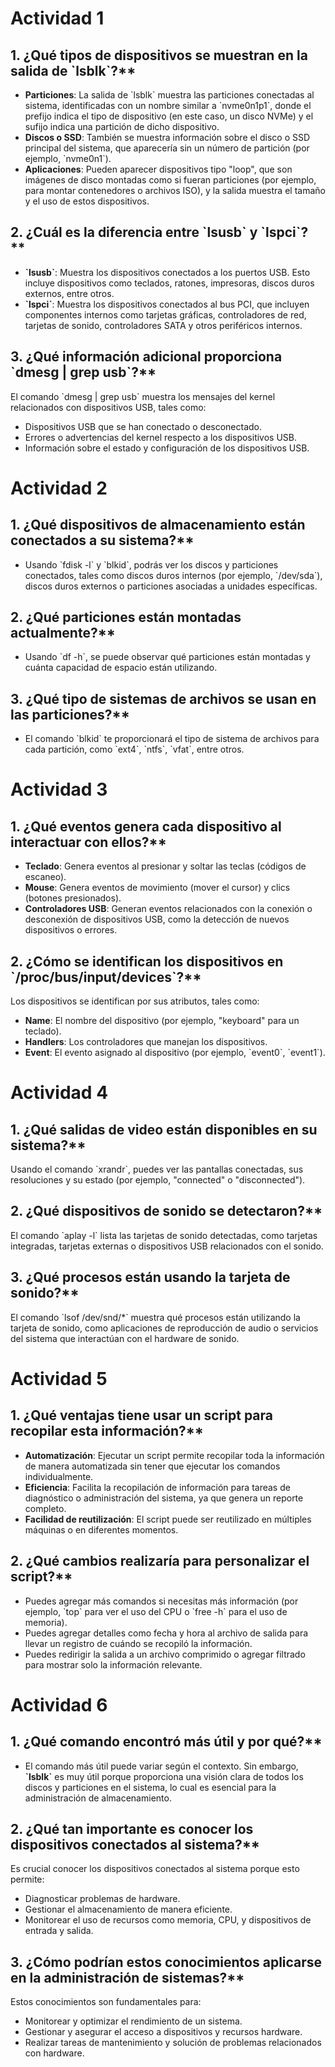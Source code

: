 * Actividad 1

** 1. ¿Qué tipos de dispositivos se muestran en la salida de `lsblk`?**

- **Particiones**: La salida de `lsblk` muestra las particiones conectadas al sistema, identificadas con un nombre similar a `nvme0n1p1`, donde el prefijo indica el tipo de dispositivo (en este caso, un disco NVMe) y el sufijo indica una partición de dicho dispositivo.
- **Discos o SSD**: También se muestra información sobre el disco o SSD principal del sistema, que aparecería sin un número de partición (por ejemplo, `nvme0n1`).
- **Aplicaciones**: Pueden aparecer dispositivos tipo "loop", que son imágenes de disco montadas como si fueran particiones (por ejemplo, para montar contenedores o archivos ISO), y la salida muestra el tamaño y el uso de estos dispositivos.

** 2. ¿Cuál es la diferencia entre `lsusb` y `lspci`?**

- **`lsusb`**: Muestra los dispositivos conectados a los puertos USB. Esto incluye dispositivos como teclados, ratones, impresoras, discos duros externos, entre otros.
- **`lspci`**: Muestra los dispositivos conectados al bus PCI, que incluyen componentes internos como tarjetas gráficas, controladores de red, tarjetas de sonido, controladores SATA y otros periféricos internos.

** 3. ¿Qué información adicional proporciona `dmesg | grep usb`?**

El comando `dmesg | grep usb` muestra los mensajes del kernel relacionados con dispositivos USB, tales como:
- Dispositivos USB que se han conectado o desconectado.
- Errores o advertencias del kernel respecto a los dispositivos USB.
- Información sobre el estado y configuración de los dispositivos USB.

* Actividad 2

** 1. ¿Qué dispositivos de almacenamiento están conectados a su sistema?**

- Usando `fdisk -l` y `blkid`, podrás ver los discos y particiones conectados, tales como discos duros internos (por ejemplo, `/dev/sda`), discos duros externos o particiones asociadas a unidades específicas.

** 2. ¿Qué particiones están montadas actualmente?**

- Usando `df -h`, se puede observar qué particiones están montadas y cuánta capacidad de espacio están utilizando.

** 3. ¿Qué tipo de sistemas de archivos se usan en las particiones?**

- El comando `blkid` te proporcionará el tipo de sistema de archivos para cada partición, como `ext4`, `ntfs`, `vfat`, entre otros.

* Actividad 3

** 1. ¿Qué eventos genera cada dispositivo al interactuar con ellos?**

- **Teclado**: Genera eventos al presionar y soltar las teclas (códigos de escaneo).
- **Mouse**: Genera eventos de movimiento (mover el cursor) y clics (botones presionados).
- **Controladores USB**: Generan eventos relacionados con la conexión o desconexión de dispositivos USB, como la detección de nuevos dispositivos o errores.

** 2. ¿Cómo se identifican los dispositivos en `/proc/bus/input/devices`?**

Los dispositivos se identifican por sus atributos, tales como:
- **Name**: El nombre del dispositivo (por ejemplo, "keyboard" para un teclado).
- **Handlers**: Los controladores que manejan los dispositivos.
- **Event**: El evento asignado al dispositivo (por ejemplo, `event0`, `event1`).

* Actividad 4

** 1. ¿Qué salidas de video están disponibles en su sistema?**

Usando el comando `xrandr`, puedes ver las pantallas conectadas, sus resoluciones y su estado (por ejemplo, "connected" o "disconnected").

** 2. ¿Qué dispositivos de sonido se detectaron?**

El comando `aplay -l` lista las tarjetas de sonido detectadas, como tarjetas integradas, tarjetas externas o dispositivos USB relacionados con el sonido.

** 3. ¿Qué procesos están usando la tarjeta de sonido?**

El comando `lsof /dev/snd/*` muestra qué procesos están utilizando la tarjeta de sonido, como aplicaciones de reproducción de audio o servicios del sistema que interactúan con el hardware de sonido.

* Actividad 5

** 1. ¿Qué ventajas tiene usar un script para recopilar esta información?**

- **Automatización**: Ejecutar un script permite recopilar toda la información de manera automatizada sin tener que ejecutar los comandos individualmente.
- **Eficiencia**: Facilita la recopilación de información para tareas de diagnóstico o administración del sistema, ya que genera un reporte completo.
- **Facilidad de reutilización**: El script puede ser reutilizado en múltiples máquinas o en diferentes momentos.

** 2. ¿Qué cambios realizaría para personalizar el script?**

- Puedes agregar más comandos si necesitas más información (por ejemplo, `top` para ver el uso del CPU o `free -h` para el uso de memoria).
- Puedes agregar detalles como fecha y hora al archivo de salida para llevar un registro de cuándo se recopiló la información.
- Puedes redirigir la salida a un archivo comprimido o agregar filtrado para mostrar solo la información relevante.

* Actividad 6

** 1. ¿Qué comando encontró más útil y por qué?**

- El comando más útil puede variar según el contexto. Sin embargo, **`lsblk`** es muy útil porque proporciona una visión clara de todos los discos y particiones en el sistema, lo cual es esencial para la administración de almacenamiento.

** 2. ¿Qué tan importante es conocer los dispositivos conectados al sistema?**

Es crucial conocer los dispositivos conectados al sistema porque esto permite:
- Diagnosticar problemas de hardware.
- Gestionar el almacenamiento de manera eficiente.
- Monitorear el uso de recursos como memoria, CPU, y dispositivos de entrada y salida.

** 3. ¿Cómo podrían estos conocimientos aplicarse en la administración de sistemas?**

Estos conocimientos son fundamentales para:
- Monitorear y optimizar el rendimiento de un sistema.
- Gestionar y asegurar el acceso a dispositivos y recursos hardware.
- Realizar tareas de mantenimiento y solución de problemas relacionados con hardware.
